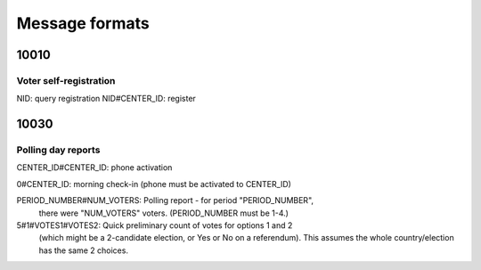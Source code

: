 Message formats
===============

10010
-----

Voter self-registration
~~~~~~~~~~~~~~~~~~~~~~~~

NID:  query registration
NID#CENTER_ID:  register

10030
-----

Polling day reports
~~~~~~~~~~~~~~~~~~~

CENTER_ID#CENTER_ID: phone activation

0#CENTER_ID: morning check-in (phone must be activated to CENTER_ID)

PERIOD_NUMBER#NUM_VOTERS: Polling report - for period "PERIOD_NUMBER",
 there were "NUM_VOTERS" voters.  (PERIOD_NUMBER must be 1-4.)

5#1#VOTES1#VOTES2: Quick preliminary count of votes for options 1 and 2
 (which might be a 2-candidate election, or Yes or No on a referendum).
 This assumes the whole country/election has the same 2 choices.
